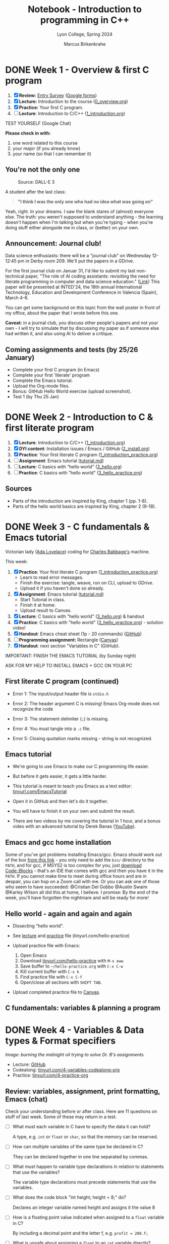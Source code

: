 #+TITLE: Notebook - Introduction to programming in C++
#+AUTHOR: Marcus Birkenkrahe
#+SUBTITLE: Lyon College, Spring 2024
#+STARTUP:overview hideblocks indent inlineimages
#+OPTIONS: toc:nil num:nil ^:nil
#+property: header-args:C :main yes :includes <stdio.h> :results output :noweb yes
#+property: header-args:R :results output :noweb yes :session *R* :exports both
* DONE Week 1 - Overview & first C program
#+attr_html: :width 400px
[[../img/cover.png]]

1. [X] *Review:* [[https://forms.gle/pAJgAXjgBzCAqcqY7][Entry Survey]] ([[https://docs.google.com/forms/d/1mXocjlwiBrzM9wQS819rQYttRWoSNIt5eN0OSDUMdJc/edit#settings][Google forms]])
2. [X] *Lecture:* Introduction to the course ([[file:0_overview.org][0_overview.org]])
3. [X] *Practice:* Your first C program.
4. [ ] *Lecture*: Introduction to C/C++ ([[file:1_introduction.org][1_introduction.org]])

TEST YOURSELF (Google Chat)

*Please check in with:*
1) one word related to this course
2) your major (if you already know)
3) your name (so that I can remember it)

** You're not the only one
#+ATTR_HTML: :WIDTH 400px:
#+CAPTION: Source: DALL-E 3
[[../img/no_idea_what_is_going_on.png]]

A student after the last class:
#+begin_quote
*"I think I was the only one who had no idea what was going on"*
#+end_quote

Yeah, right. In your dreams. I saw the blank stares of (almost)
everyone else. The truth: you weren't supposed to understand
anything - the learning doesn't happen when I'm talking but when
you're typing - when you're doing stuff either alongside me in class,
or (better) on your own.

** Announcement: Journal club!

Data science enthusiasts: there will be a "journal club" on Wednesday
12-12:45 pm in Derby room 209. We'll put the papers in a GDrive.

For the first journal club on Januar 31, I'd like to submit my last
non-technical paper, "The role of AI coding assistants: revisiting the
need for literate programming in computer and data science education."
([[https://drive.google.com/file/d/1OonJ1pesK2iRP3JDf4MoBRgg4NKk91yU/view?usp=sharing][Link]]) This paper will be presented at INTED'24, the 18th annual
International Technology, Education and Development Conference in
Valencia (Spain), March 4-6.

You can get some background on this topic from the wall poster in
front of my office, about the paper that I wrote before this one.
#+ATTR_HTML: :WIDTH 400px:
[[../img/MDPI_2023_BIRKENKRAHE_poster.pptx.png]]

*Caveat:* in a journal club, you discuss other people's papers and not
your own - I will try to simulate that by discussing my paper as if
someone else had written it, and also using AI to deliver a critique.

** Coming assignments and tests (by 25/26 January)

- Complete your first C program (in Emacs)
- Complete your first 'literate' program
- Complete the Emacs tutorial.
- Upload the Org-mode files.
- Bonus: GitHub Hello World exercise (upload screenshot).
- Test 1 (by Thu 25 Jan)

* DONE Week 2 - Introduction to C & first literate program
#+ATTR_HTML: :WIDTH 400px:
[[../img/first_test.png]]

1. [X] *Lecture*: Introduction to C/C++ ([[file:1_introduction.org][1_introduction.org]])
2. [X] *DYI content*: Installation issues / Emacs / GitHub ([[file:2_install.org][2_install.org]])
3. [X] *Practice*: Your first literate C program ([[file:1_introduction_practice.org][1_introduction_practice.org]])
4. [ ] *Assignment*: Emacs tutorial ([[https://github.com/birkenkrahe/org/blob/master/emacs/tutorial.md][tutorial.md]])
5. [ ] *Lecture*: C basics with "hello world" ([[file:3_hello.org][3_hello.org]])
6. [ ] *Practice*: C basics with "hello world" ([[file:3_hello_practice.org][3_hello_practice.org]])

** Sources

- Parts of the introduction are inspired by King, chapter 1 (pp. 1-8).
- Parts of the hello world basics are inspired by King, chapter 2 (9-18).

* DONE Week 3 - C fundamentals & Emacs tutorial
#+ATTR_HTML: :WIDTH 400px:
[[../img/adalovelace.png]]

Victorian lady ([[https://www.computerhistory.org/babbage/adalovelace/][Ada Lovelace]]) coding for [[https://www.computerhistory.org/babbage/charlesbabbage/][Charles Babbage's]] machine.

This week:
1. [X] *Practice*: Your first literate C program ([[file:1_introduction_practice.org][1_introduction_practice.org]])
   - Learn to read error messages.
   - Finish the exercise: tangle, weave, run on CLI, upload to GDrive.
   - Upload it if you haven't done so already.
2. [X] *Assignment*: Emacs tutorial ([[https://github.com/birkenkrahe/org/blob/master/emacs/tutorial.md][tutorial.md]])
   - Start Tutorial in class.
   - Finish it at home.
   - Upload result to Canvas.
3. [X] *Lecture*: C basics with "hello world" ([[file:3_hello.org][3_hello.org]]) & handout
4. [X] *Practice*: C basics with "hello world" ([[file:3_hello_practice.org][3_hello_practice.org]]) - solution video!
5. [X] *Handout*: Emacs cheat sheet (1p - 20 commands) ([[https://github.com/birkenkrahe/cc/blob/piHome/pdf/emacs.pdf][GitHub]])
6. [ ] *Programming assignment:* Rectangle ([[https://lyon.instructure.com/courses/2107/assignments/24410][Canvas]])
7. [X] *Handout*: next section "Variables in C" (GitHub).

IMPORTANT: FINISH THE EMACS TUTORIAL (by Sunday night)

ASK FOR MY HELP TO INSTALL EMACS + GCC ON YOUR PC

** First literate C program (continued)
#+ATTR_HTML: :WIDTH 400px:
[[../img/debugging.png]]

- Error 1: The input/output header file is =stdio.h=
  #+ATTR_HTML: :WIDTH 700px:
  [[../img/1_introduction_practice_error.png]]

- Error 2: The header argument C is missing! Emacs Org-mode does not recognize the code
  #+ATTR_HTML: :WIDTH 700px:
  [[../img/1_introduction_practice_error2.png]]

- Error 3: The statement delimiter (=;=) is missing.
  #+ATTR_HTML: :WIDTH 700px:
  [[../img/1_introduction_practice_error3.png]]

- Error 4: You must tangle into a ~.c~ file.
  #+ATTR_HTML: :WIDTH 700px:
  [[../img/1_introduction_practice_error4.png]]

- Error 5: Closing quotation marks missing - string is not recognized.
  #+ATTR_HTML: :WIDTH 700px:
  [[../img/1_introduction_practice_error5.png]]

** Emacs tutorial
#+ATTR_HTML: :WIDTH 600px:
[[../img/emacs_learning_curve.jpg]]

- We're going to use Emacs to make our C programming life easier.

- But before it gets easier, it gets a little harder.

- This tutorial is meant to teach you Emacs as a text editor:
  [[http://tinyurl.com/EmacsTutorial][tinyurl.com/EmacsTutorial]]

- Open it in GitHub and then let's do it together.

- You will have to finish it on your own and submit the result.

- There are two videos by me covering the tutorial in 1 hour, and a
  bonus video with an advanced tutorial by Derek Banas ([[https://www.youtube.com/playlist?list=PLwgb17bzeNyiUAM_PFME-IiNGvNIOficR][YouTube]]).

** Emacs and gcc home installation
#+ATTR_HTML: :WIDTH 400px:
[[../img/emacs_gcc_installation.png]]

Some of you've got problems installing Emacs/gcc. Emacs should work
out of the box [[https://mirror.fcix.net/gnu/emacs/windows/emacs-27/emacs-27.2-x86_64-installer.exe][from this link]] - you only need to add the =bin/=
directory to the =PATH=, and for gcc, if MSYS2 is too complex for you,
just [[https://www.codeblocks.org/][download Code::Blocks]] - that's an IDE that comes with gcc and
then you have it in the =PATH=. If you cannot make time to meet during
office hours and are in despair, you can hop on a Zoom call with
me. Or you can ask one of those who seem to have succeeded: @Cristian
Del Gobbo @Austin Swaim @Karley Wilson all did this at home, I
believe. I promise: By the end of the week, you'll have forgotten the
nightmare and will be ready for more!

** Hello world - again and again and again
[[../img/helloworld.png]]

- Dissecting "hello world".

- See [[https://github.com/birkenkrahe/cpp/blob/main/org/3_hello.org][lecture]] and [[https://raw.githubusercontent.com/birkenkrahe/cpp/main/org/3_hello_practice.org][practice]] file (tinyurl.com/hello-practice)

- Upload practice file with Emacs:
  1) Open Emacs
  2) Download [[http://tinyurl.com/hello-practice][tinyurl.com/hello-practice]] with ~M-x eww~
  3) Save buffer to ~~/hello-practice.org~ with ~C-x C-w~
  4) Kill current buffer with ~C-x k~
  5) Find practice file with ~C-x C-f~
  6) Open/close all sections with ~SHIFT TAB~.

- Upload completed practice file to [[https://lyon.instructure.com/courses/2107/assignments/23359][Canvas]].

** C fundamentals: variables & planning a program

* DONE Week 4 - Variables & Data types & Format specifiers
#+ATTR_HTML: :WIDTH 400px:
[[../img/midnight_oil.png]]

/Image: burning the midnight oil trying to solve Dr. B's assignments./

- Lecture: [[https://github.com/birkenkrahe/cpp/blob/main/org/4_variables.org][GitHub]]
- Codealong: [[http://tinyurl.com/4-variables-codealong-org][tinyurl.com/4-variables-codealong-org]]
- Practice: [[http://tinyurl.com/4-variables-practice-org][tinyurl.com/4-practice-org]]

** Review: variables, assignment, print formatting, Emacs (chat)

Check your understanding before or after class. Here are 11 questions
on stuff of last week. Some of these may return in a test.

- [ ] What must each variable in C have to specify the data it can hold?
  #+begin_notes
  A type, e.g. =int= or =float= or =char=, so that the memory can be reserved.
  #+end_notes
- [ ] How can multiple variables of the same type be declared in C?
  #+begin_notes
  They can be declared together in one line separated by commas.
  #+end_notes
- [ ] What must happen to variable type declarations in relation to
  statements that use the variables?
  #+begin_notes
  The variable type declarations must precede statements that use the
  variables.
  #+end_notes
- [ ] What does the code block "int height; height = 8;" do?
  #+begin_notes
  Declares an integer variable named height and assigns it the value 8
  #+end_notes
- [ ] How is a floating point value indicated when assigned to a =float=
  variable in C?
  #+begin_notes
  By including a decimal point and the letter f, e.g. ~profit = 200.f;~
  #+end_notes
- [ ] What is unsafe about assigning a =float= to an =int= variable directly?
  #+begin_notes
  Because it can lead to loss of precision, and the compiler won't warn you.
  #+end_notes
- [ ] What is the purpose of the =%d= format specifier in C?
  #+begin_notes
  To print an integer value.
  #+end_notes
- [ ] What is the minimal =printf= statement to print the number ~1~ as an integer?
  #+begin_src C :results output :main yes :includes <stdio.h>
    printf("%d",1); // printing 1 as an integer with %d formatter
    printf("\n");
    printf("%s","1"); // printing "1" as a string with %s formatter
    printf("\n");
    puts("1"); // printing "1" as a string with the puts() function
  #+end_src
- [ ] What do three dots =...= at the end of a line in Emacs Org-mode
  usually mean?
  #+begin_notes
  If on a headline, bullet point or code block header, the section,
  bullet item, or code block will open and close with TAB (toggle).
  #+end_notes
- [ ] How can you run an Emacs Org-mode code block?
  #+begin_notes
  With ~C-c C-c~ (CTRL + c CTRL +c)
  #+end_notes
- [ ] How can you copy, cut and paste in Emacs?
  #+begin_notes
  You can either use the preset keybindings to copy (~M-w~), cut (~C-w~),
  and paste (~C-y~), or you can switch to CUA-mode with (~M-x cua-mode~)
  and use Windows keybindings to copy (~C-c~), cut (~C-x~), and paste
  (~C-v~). In either case, you have to mark a region to work on (~C-SPC~).
  #+end_notes

** Program 1: rectangle properties (Canvas)
#+ATTR_HTML: :WIDTH 600px:
[[../img/programming_is_planning.png]]

- [[https://lyon.instructure.com/courses/2107/assignments/24410][See Canvas for the complete assignment]].

- *When writing programs, the writing comes last.*

- *Planning* the program comes first. This includes:
  1. Plan: Understanding what exactly is required.
  2. Pseudocode: Designing an algorithm with input/output.
  3. Process: Making a process diagram to illustrate the flow.
  4. Program: Coding in one or more languages.

- To illustrate this process see [[https://github.com/birkenkrahe/cpp/blob/main/org/assignments/sample.org][this "Hello, World!" sample]].

- I'll show you quickly how to create BPMN, flow and sequence diagrams
  at bpmn.io and mermaid.live.

** Bonus challenge: Fahrenheit to Celsius conversion (Canvas)
#+ATTR_HTML: :WIDTH 600px:
[[../img/programming_challenge.png]]

- Compute the temperature in degrees Celsius for a given temperature
  in degrees Fahrenheit.

- A complete solution includes:
  1. Plan (5 pt)
  2. Pseudocode (5 pt)
  3. Process (5 pt)
  4. Program (5 pt)

- Submit an Emacs Org-mode file with some or all of these aspects. Use
  Hello World sample file as a template if you like (e.g. to include
  images).

- For this bonus exercise, independence and diligence of execution is
  required and rewarded.

- You'll get my sample solution when you submit your solution.

* DONE Week 5 - Constants
#+attr_html: :width 400px
[[../img/solution_video.png]]

*Pure hack*: For those who'd like to see exercise 4 solved online:
[[http://tinyurl.com/4-practice-org][tinyurl.com/4-practice-org]] - [[https://youtu.be/9YsWCAa9GaQ][the video (37 min) is here]] - I added it
to the playlist for this course. No sound, just hacking.

Plan:
- [X] Lecture: Constants, naming, layout - tinyurl.com/5-codealong-org
- [X] Practice: tinyurl.com/5-practice-org

** Housekeeping

- [X] All lecture materials are in GitHub - you also received a paper
  copy of the script.
- Submit completed codealong and practice files by 23rd February in
  Canvas.
- [X] I will also grade all outstanding submissions & submit early
  alerts!
- [X] I will create and post solution videos for practice 5 (constants)
  and for the programming exercises.
- [ ] I will post next week's programming assignment (regular and
  bonus) over the long weekend.

** Quick review of the week

| *Concept/Code*        | *Example/Comment*          |
|---------------------+--------------------------|
| ~#define~ constants   | #define PI 3.14f         |
| ~const~ constants     | const float PI=3.14f;    |
| math library ~math.h~ | #include <math.h>        |
| naming conventions  | +10_times super-man+       |
|                     | times10  super_man       |
| program layout      | whitespace doesn't count |
|                     | except after keywords &  |
|                     | strings across lines     |

* DONE Week 6 - Printing with printf
#+attr_html: :width 400px:
[[../img/week_6.png]]

- [X] Pop quiz! (ungraded & anonymous)
- [X] Review test stats (data visualization)
- [X] Review programming assignments (feedback)
- [X] Review in-class practice files (feedback)
- [X] Code along lecture & practice: =printf=
- [ ] Code along lecture & practice: =scanf=

** First month of course: stats

- Test 1: overview of computers and programming
  #+attr_html: :width 400px:
  [[../img/test_1.png]]
  #participants = 21

  - Test 2: introduction to C/C++ and first literate program
  #+attr_html: :width 400px:
  [[../img/test_2.png]]
  #participants = 21

  - Test 3: Emacs, literate programming, and variables
  #+attr_html: :width 400px:
  [[../img/test_3.png]]
  #participants = 20

- Summary as boxplot for each test (R code:
  [[http://tinyurl.com/cpp-tests-sp24][tinyurl.com/cpp-tests-sp24]]):
  #+attr_html: :width 400px:
  [[../img/test_1-3_box.png]]

- What do you need to improve your test performance?

- Missed a deadline for a test? Complete it for 50% of the points.

** Assignments feedback
#+attr_html: :width 400px:
[[../img/feedback.png]]

- Overall, I'm impressed with your submissions and performance.
- Please read and consider my comments for improvement.
- Let me know early on if you're worried about your progress.

I apply the following *evaluation criteria*:
- Correctness and completeness of the code and the output.
- Clarity and organization of code comments and documentation within
  the Org-mode file.

** =printf= Practice

- Lecture script [[https://github.com/birkenkrahe/cpp/blob/main/org/6_printf.org][on GitHub]]
- Practice file: [[http://tinyurl.com/6-printf-org][tinyurl.com/6-printf-org]]
- Practice solution for both =printf= and =scanf= ([[https://github.com/birkenkrahe/cpp/blob/main/pdf/6_printf_scanf_practice_solutions.pdf][PDF]])
- Practice solution video ([[https://youtu.be/BTfTfoaUqVQ?si=B8hEkLOcTqQ05wgh][YouTube]])
- If you are done early, start the [[https://lyon.instructure.com/courses/2107/assignments/25268][programming assignment]]!

* DONE Week 7 - Scanning with scanf
#+attr_html: :width 400px:
[[../img/week_7.webp]]

- [X] Deadline: Mastering =printf= is [[https://lyon.instructure.com/courses/2107/assignments/25268][due Wednesday]]!
- [X] Test 4 (=printf= and =scanf= coming end of this week)!
- [X] Code along lecture & practice: =scanf=
- [ ] Code along lecture & practice: C operators

** DONE Fast Fun Review: =printf=

1) What's the general format of the =printf= function?
   #+begin_example C
     printf ( {String} , {Variables} ) ; // String with format specifiers
   #+end_example

   #+begin_src C :main yes :includes <stdio.h> :results output :exports both :noweb yes
     int i = 3;
     //printf("I've got %d", i, "dogs\n");
     printf("I've got %d", i); printf(" dogs\n");
   #+end_src

   #+RESULTS:
   : I've got 3 dogs

2) What's the general format of the format specifier?
   #+begin_example C
     printf ( " %m.pX ", {Variable} );
   #+end_example

   #+begin_src C
     printf ("....|....|....|\n");
     printf ("%-10.5d.\n", 10 ); // integer, 10 fields left, precision 5
     printf (".%10.5f ", 10. ); // float, 10 fields right, precision 5
   #+end_src

   #+RESULTS:
   : ....|....|....|
   : 00010     .
   : .  10.00000

3) How can you display ~10,000~ in scientific format (E-notation)?
   #+begin_src C :main yes :includes <stdio.h> :results output :exports both :noweb yes
     printf("10,000 in E-notation: %e\n", 10000); // warning! 0 output
     printf("10,000 in E-notation: %e\n", 10000.f); // precision issue
     printf("10,000 in E-notation: %.e\n", 10000.f); // picture perfect!
   #+end_src

   #+RESULTS:
   : 10,000 in E-notation: 0.000000e+00
   : 10,000 in E-notation: 1.000000e+04
   : 10,000 in E-notation: 1e+04

4) What's the specialty of the =%g= format specifier?
   #+begin_quote
   - =%g= handles floating-point numbers
   - =%g= automatically selects =%d= or =%f=
   - the case affects the symbol used (=%G= leads to ~E)~
   #+end_quote

   #+begin_src C :main yes :includes <stdio.h> :results output :exports both :noweb yes
     printf("Integer: %g\n", 1000); // %g needs a floating-point number
     printf("Integer: %g\n", 1000.); // %g picks integer format
     printf("Integer: %g\n", 1000000.); // %g picks floating-point format
   #+end_src

   #+RESULTS:
   : Integer: 0
   : Integer: 1000
   : Integer: 1e+06

5) How many numbers can you print in one single =printf= statement?
   #+begin_quote
   As many as you like.
   #+end_quote

   #+begin_src C :main yes :includes <stdio.h> :results output :exports both :noweb yes
     printf("%d\n%f-%.3f\n%g\n%.2e\n%G\n(etc.)\n",
            100,10.,100.,1000.,1000.,1000000.);
   #+end_src

   #+RESULTS:
   : 100
   : 10.000000-100.000
   : 1000
   : 1.00e+03
   : 1E+06
   : (etc.)

** DONE Fast Fun Review: =scanf=

1) What is the general format of the =scanf= argument if the input is just numbers?
   #+begin_example C
     scanf( "{format specifiers}", {reference variables} );
   #+end_example
   #+begin_example
     scanf("%d%f", &i, &x);  // i is integer, x is floating-point variable
   #+end_example
2) What if the input has another form? E.g. a phone number: (870) 307-754
   #+begin_src bash
     echo "(870) 307-7254" > input   # create a file called `input`
     cat input  # checks content of file
   #+end_src

   #+RESULTS:
   : (870) 307-7254

   #+begin_src C :cmdline < input
     int i,j,k;  // declare variables
     scanf("(%d)%d-%d", &i, &j, &k);  // scan exactly in input format
     printf("%d/%d/%d\n", i, j, k);   // print in any format you like
   #+end_src

   #+RESULTS:
   : 870/307/7254
3) How can you get input into a code block?
   #+begin_quote
   With the header argument `cmdline` and the input file `input`:

   #+begin_src C :cmdline < input
   #+end_quote
4) How can you create an input file with numbers from a code block?
   #+begin_quote
   To insert numbers into a file ~input~, enter in a =bash= block:

   #+begin_src bash
     =echo= "1 2 3" > ~input~  # redirect intput into file `input`
   #+end_src
   #+end_quote
5) What do these commands mean: ~ls -l~ and ~cat~ and where do they
   come from?
   #+begin_quote
   They are Linux shell commands that manipulate the file system:
   - ~ls -l~ prints a long listing of all files in the current directory
   - ~echo~ prints anything that follows to the screen
   - ~echo [stuff] > file~ writes `[stuff]` to ~file~
   #+end_quote
6) How can you open a =bash= shell inside Emacs?
   #+begin_quote
   With ~M-x eshell~ - the Emacs shell simulates a Linux shell.
   #+end_quote
   Alternatively, create a `bash` code block:
   #+begin_src bash :results output
     ls -l
   #+end_src

   #+RESULTS:
   #+begin_example
   total 308
   -rw-rw-r-- 1 marcus marcus 16077 Feb  9 07:12 0_overview.org
   -rw-rw-r-- 1 marcus marcus  2775 Feb  9 07:12 0_overview_practice.org
   -rw-rw-r-- 1 marcus marcus 22333 Feb  9 07:12 1_introduction.org
   -rw-rw-r-- 1 marcus marcus  1306 Feb  9 07:12 1_introduction_practice_errors.org
   -rw-rw-r-- 1 marcus marcus  4111 Feb  9 07:12 1_introduction_practice.org
   -rw-rw-r-- 1 marcus marcus 24084 Feb  9 07:12 2_install.org
   -rw-rw-r-- 1 marcus marcus 12007 Feb  9 07:12 3_hello.org
   -rw-rw-r-- 1 marcus marcus  3901 Feb  9 07:12 3_hello_practice.org
   -rw-rw-r-- 1 marcus marcus  3050 Feb  9 07:12 4_variables.C
   -rw-rw-r-- 1 marcus marcus  5605 Feb  9 07:12 4_variables_codealong.org
   -rw-rw-r-- 1 marcus marcus 18194 Feb  9 07:12 4_variables.org
   -rw-rw-r-- 1 marcus marcus  5499 Feb  9 07:12 4_variables_practice.org
   -rw-rw-r-- 1 marcus marcus  6998 Feb 14 10:41 5_constants_codealong.org
   -rw-rw-r-- 1 marcus marcus 22309 Feb 13 22:44 5_constants.org
   -rw-rw-r-- 1 marcus marcus  6016 Feb 16 09:33 5_constants_practice.org
   -rw-rw-r-- 1 marcus marcus  4374 Feb 25 16:59 6_printf.org
   -rw-rw-r-- 1 marcus marcus  2314 Feb 25 11:11 6_printf_practice.org
   -rw-rw-r-- 1 marcus marcus  8180 Feb 26 13:07 7_scanf.org
   -rw-rw-r-- 1 marcus marcus  4525 Feb 28 08:17 7_scanf_practice.org
   drwxrwxr-x 2 marcus marcus  4096 Feb 22 22:52 assignments
   -rw-rw-r-- 1 marcus marcus     1 Feb 27 22:54 empty
   -rw-rw-r-- 1 marcus marcus  3689 Feb  9 07:12 helloEmacs.org
   -rw-rw-r-- 1 marcus marcus    15 Feb 28 09:04 input
   -rw-rw-r-- 1 marcus marcus    17 Feb 25 23:37 input2
   -rwxrwxr-x 1 marcus marcus 16056 Feb 26 13:04 io
   -rw-rw-r-- 1 marcus marcus   158 Feb 26 09:45 io.c
   -rw-rw-r-- 1 marcus marcus    18 Feb 25 23:23 io_scanf_input
   -rw-rw-r-- 1 marcus marcus 23393 Feb 28 09:08 notebook.org
   -rw-rw-r-- 1 marcus marcus   547 Feb  9 15:18 officehours.org
   -rwxrwxr-x 1 marcus marcus 16056 Feb 26 09:47 scanf
   -rw-rw-r-- 1 marcus marcus  8695 Feb  9 07:12 syllabus.org
   -rw-rw-r-- 1 marcus marcus  2847 Feb 20 21:42 tests.org
   #+end_example

** TODO How does =scanf= work?

1) If the format string for =scanf= is ="%d/%d"=, what input is expected?
   #+begin_quote
   - Two variable references, ~&i~ and ~&j~.
   - Input in the format ~i/j~.
   #+end_quote

2) If the format string for =scanf= is ="%d/%d"=, which of these two input
   versions works and why: ~•5•/•96~ and ~•5/•96~ ?
   #+begin_src bash :results silent
     echo " 5 / 96 " > input1   # put string into file input1
     echo " 5/ 96 "  > input2   # put string into file input2
   #+end_src

   #+begin_src C :cmdline <input1
     int i=10, j=20;                // declare

     scanf("%d/%d", &i, &j);        // scan - overwrite i, j

     printf("Input: %d/%d\n",i,j);  // print
   #+end_src

   #+RESULTS:
   : Input: 5/20

   #+begin_src C :cmdline <input2
     int i=10, j=20;                // declare

     scanf("%d/%d", &i, &j);        // scan - overwrite i, j

     printf("Input: %d/%d\n",i,j);  // print
   #+end_src

   #+RESULTS:
   : Input: 5/96

   #+begin_quote
   ~•5•/•96~ - =scanf= reads ~5~ and expects ~/~ immediately but it gets a
   white space instead. It aborts, and never overwrites ~j~.

   ~•5/•96~ - =scanf= reads ~5~ and ~/~ then ~96~ as expected (any number of
   whitespaces after the ~/~ are ignored, and finishes.
   #+end_quote

* DONE Week 8 - C operators
#+attr_html: :width 400px:
[[../img/week_8.webp]]

- [X] Test 4 available / assignments / grading
- [X] Review: =scanf= (bonus exercise in class)
- [X] Code along lecture: C operators

** Test 4 available (deadline Tuesday!)/assignments/grading

/[This was an announcement on [[https://lyon.instructure.com/courses/2107/discussion_topics/10013][Canvas]] and in the [[https://chat.google.com/room/AAAAIk8SqZE/WnkvTa3IkD0/WnkvTa3IkD0?cls=10][chat]]]/

- There's a new [[https://lyon.instructure.com/courses/2107/assignments/22433][test available]] for you to complete by Tuesday 5th
  March. You've got 45 minutes for 15 questions, which should be
  plenty: take your time with it! I'll open the correct answers after
  the deadline.
- I have extended the deadline for the [[https://lyon.instructure.com/courses/2107/assignments/25363][`Mastering scanf]]` programming
  assignment to Friday, 8th March. See my remarks on submission below.
- The upload of the in-class [[https://lyon.instructure.com/courses/2107/assignments/25543][scanf practice file]] is also due Friday
  8th March. There are new videos available in the course [[https://www.youtube.com/playlist?list=PLwgb17bzeNyg7P7LCIpKxBun95Eb_PK4O][playlist]] on
  YouTube.
- Your grade does currently not reflect the bonuses. To do this will
  require some Canvas adjustments behind the scenes. I will do that on
  Wednesday by 12 pm.
- Quite a few of you got messages from me (check them!) to submit
  corrected files for full or for half points. Do it!

Org-mode Submissions: I wasn't too impressed with what most of you
submitted for the `[[https://lyon.instructure.com/courses/2107/assignments/25268][Mastering printf]]` assignment. Please check out my
sample solution file to see how it should've looked like: you can look
at the GitHub [[https://github.com/birkenkrahe/cpp/blob/main/org/assignments/mastering_printf_solution.org][Markdown version]], the [[https://github.com/birkenkrahe/cpp/blob/main/pdf/Mastering%20printf%20in%20C%20-%20Sample%20Solution.pdf][PDF version]], or the [[https://raw.githubusercontent.com/birkenkrahe/cpp/main/org/assignments/mastering_printf_solution.org][Emacs Org-mode
version]] (with visible metadata). You can also look at any of the
practice files to see how it's done.

Here's the rub: coding as such is simple, these programs are almost
trivial. They're only a challenge to you (and to the AI) if you submit
yourself to the discipline of literate programming. This means taking
documentation, planning and reflection seriously and using Org-mode as
an interactive notebook. While in the world of Python and R everyone
does that, it's rare in the world of C and C++ (though this is where
it was born - the first literate program was an [[http://www.literateprogramming.com/adventure.pdf][adventure game]] written
in C).

** A little practical review of =scanf=

1) Open Emacs

2) Create a new file ~scanf_review.org~

3) Add metadata at the top of your file:
   #+begin_example
   #+PROPERTY: header-args:C :tangle scanf.c :main yes :includes <stdio.h>
   #+end_example

4) Refresh local setup: run ~#+PROPERTY~ line with ~C-c C-c~

5) Create C code block with ~<s~

6) In the block, write the following code:
   1. ask to input an integer with =puts=
   2. scan an integer value ~i~
   3. print the scanned value

7) Tangle the code block to a source code file ~scanf.c~ with ~C-c C-v t~

8) Open an Emacs shell with ~M-x eshell~

9) Compile ~scanf.c~ into an executable file ~scanf~

10) Run ~scanf~ with the input ~100~.

#+begin_quote
You can upload a screenshot of your ~scanf_review.org~ and ~*eshell*~
buffers including the compilation, the execution and the result to
Canvas for bonus points.

- The result should look [[http://tinyurl.com/scanf-review][like this]] (screenshot).
- [[https://youtu.be/hGwIz5symtg][Here is a (silent) video]] showing the whole exercise.
#+end_quote

** Review of test 4 - and an appeal to reason
#+attr_html: :width 700px:
[[../img/test_4.png]]

/Figure: Canvas report for test 4 (Mar 5, 11:30 pm)/

- You're still not using the available time: *45 min for 15* questions!
- Improve your mastery of C by *repeating* the tests until you have 100%.
- If your test scores could have been better, write the *final exam*.
- All final exam questions are *known* to you from the tests!

Let's go through the test questions!

Demo for one of the questions:
#+begin_src C
  printf("\"Hello there\" \n");
  printf("Hello there\    \n");
  printf("\\Hello there\\ \n");
  printf("Hello there    \n");
  printf("\"");
#+end_src

#+RESULTS:
: "Hello there"
: Hello there
: \Hello there\
: Hello there
: "

** Remedial logic
*** What is an argument?

Let's watch Monty Python's "[[https://youtu.be/KwsGuZg9EP4?si=uTfoSjsx-YO9E149][Argument Clinic]]" for an example of what's
an argument and what's not.

- So what's an argument?
  #+begin_quote
  An argument is a sequence of *statements* aimed at demonstrating the
  *truth* of an *assertion*.
  #+end_quote
- Example:
  #+begin_quote
  "IF the bell rings, OR the flag drops, THEN the race is over."
  #+end_quote
  #+begin_example
           P          OR         Q       =>        R
  #+end_example
  #+begin_src C
    int P = 0; // 1: bell has rung, 0: bell has not rung
    int Q = 0; // 0: flag has dropped, 0: flag has not dropped
    if (P || Q) {  // check condition P OR Q
      printf("The race is over! (R = %d)\n", P||Q);
     } else {
      printf("The race is not over! (R = %d)\n", P||Q);
     }
  #+end_src

  #+RESULTS:
  : The race is not over! (R = 0)

- Therefore:
  #+begin_quote
  "IF the race is NOT over, THEN the bell has NOT rung, and the flag has NOT dropped.
  #+end_quote
#+begin_example
              NOT R          =>         NOT P           AND           NOT Q
#+end_example
- Mathematical notation:
  $ P \vee Q \Rightarrow R$ and  $\not R \Rightarrow \not P \land \not Q $
- Another example
  #+attr_html: :width 400px:
  [[../img/argument2.png]]

*** What is a statement?
- Definition
  #+begin_quote
  A statement (or proposition) is a sentence that is true or false but
  not both.
  #+end_quote
- Examples: statement or not?
  #+begin_quote
  x + 2 = 4
  #+end_quote


#+begin_quote
2 + 2 = 4
#+end_quote
#+begin_quote
"I feel blue."
#+end_quote
#+begin_quote
"It is raining right now."
#+end_quote

*** Coming bonus assignments: prove De Morgan's Laws in C
#+attr_html: :width 300px:
[[../img/demorgan1.png]]
#+attr_html: :width 300px:
[[../img/demorgan2.png]]

** Review: C operators

1) "You're the man": heuristic or algorithm or neither?
   #+begin_quote
   Neither - statement that could be part of an algorithm but only
   after quantifying "the man".
   #+end_quote
2) "Type twice CTRL + c": heuristic or algorithm or neither?
   #+begin_quote
   Algorithm - input instruction that a machine could carry out.
   #+end_quote
3) "To print a number, use the =print= function"
   #+begin_quote
   Heuristic - instruction that requires additional information
   (e.g. which language?)
   #+end_quote
4) Useful tools when designing an algorithm?
   #+begin_quote
   - Pseudocode (algorithm without syntax, includes input and output)
   - Visual modeling with diagrams (UML, BPMN, flow chart diagram)
   #+end_quote
5) Can you name at least one operator in each category?
   1) Arithmetic
   2) Conditional (Relational/Equality)
   3) Logical
   4) Assignment
   5) Increment/decrement
   #+begin_quote
   1) Arithmetic: =1+1=
   2) Conditional: =a==b=
   3) Logical: =a && b=
   4) Assignment: =i = 1=
   5) Increment/decrement: =++i=
   #+end_quote

* DONE Week 9 - C Operators practice / pseudocode
#+attr_html: :width 400px:
[[../img/collaboration.png]]

** New bonus exercise: prove De Morgan's laws using C ([[https://lyon.instructure.com/courses/2107/assignments/26177][Canvas]])
** Test 4 (C operators) will be available soon - Tips
#+attr_html: :width 600px:
[[../img/test_1-4_box.png]]

/Figure: test results lately haven't been exactly stellar ([[https://github.com/birkenkrahe/cpp/blob/main/org/tests.org][R code]])./

- Use the review sessions in this file ([[https://github.com/birkenkrahe/cpp/blob/main/org/notebook.org][notebook.org]])
- Check out the [[https://github.com/birkenkrahe/cpp/tree/main/org][practice files]] (do you still understand them?)
- Everything is in [[https://github.com/birkenkrahe/cpp][GitHub]], rendered beautifully for you!
- If you test code, use the graphical Emacs rather than ~-nw~

** Housekeeping

Alas, most of you need to resubmit your last assignments!

*** What are Org-mode metadata?

Org-mode metadata like: =#AUTHOR:= at the top of the file, or
=#+BEGIN_SRC C= at the start of a code block, or =#+PROPERTY:= are
interpreted by Emacs. Therefore:

- ~#+HONOR:~ is not a thing - metadata aren't arbitrary:

- Do write ~(pledged)~ next to your name in the ~#+AUTHOR:~ line

*** What's a literate program?

It's an Org-mode file that reads like a notebook, with: metadata,
process documentation, code, output, references etc.

It's not an arbitrary, unnecessarily complicated file format for
(uncommented) C source files.

Literate programs tangle into (compilable) source code and (printable)
documentation because programs should be for humans not machines.

*No documentation* in a literate program is not a thing: if you use
advanced concepts like arrays[fn:1], decaying pointers[fn:2], or
pointer arithmetic[fn:3]. I need to be reassured that you know what
you're doing (and not just the AI). You can only use advanced concepts
like these if you can explain them to me (and in your submission)!

If you forgot (or never knew) what I mean by "documentation", check
out my video "Your first literate C program with Emacs and Org-mode":
screenshot from 17'33'':
#+attr_html: :width 600px:
[[../img/litprog.png]]

*** What is ~//~?

Documentation is not source code: ~//~ is for inline comments in C or
C++ source code, and has no meaning in normal text.

*** What should you submit?

Do append your solutions as a *new section* ~* Solution~ to the problem
file. If you don't have a problem file, create one and put a short
version of the problem in there - for your own reference!

*** Once you've got 0 points on an assignment, is all lost?

No! You can *resubmit* after fixing your errors for full points. I will
not *remind* you individually anymore - just resubmit! If you did not
even submit in the first place, you can resubmit for 50% of the points.

*** If you have no idea what to do - should you give up?

If you're clueless how to solve a problem, *ask for hints*! To begin
with: There are *examples* for all assignments in the practice files.

*** Can you work on assignments together?

Working on assignments together is fine but make sure that you can
solve these simple problems on your own, too. Example phone
conversion: you can arrive at one solution, but then run and test your
personal submission with different phone numbers.

*** How will you know what the correct solution is?

You'll get my sample solutions after all is done. In fact, for past
problems, the solutions for past problems are already in GitHub (as
PDF files, so you still have to get the literate programs right).

** Review C operators

1) What are the basic Boolean operators in C?
   #+begin_example
    NOT  AND  OR
    \not     \land    \lor   (math)
    !     &&   ||  (C)
   #+end_example
2) What's a postfix operator in C?
   #+begin_quote
   Example: =i--= stands for i = i - 1
   #+end_quote
3) What's the difference between =++k= and =k++= if k = 2?
   #+begin_src C
     int k = 2;
     printf("%d\n",++k); // k = k + 1 then print k
     k = 2;
     printf("%d\n",k++); // print k then k = k + 1
   #+end_src

   #+RESULTS:
   : 3
   : 2
4) In which order are =++k=, =k--= and =k+== executed?
   #+begin_src C
     int k = 2, l = 2, m = 2;
     printf("%d\n", ++k); // add 1 from left then print result
     printf("%d\n", l--); // evaluate from left (don't print result)
     printf("%d\n", m+=2); // add two from right: m = m + 2 then print
   #+end_src

   #+RESULTS:
   : 3
   : 2
   : 4
5) What is =!(!1)=?
   #+begin_src C
     if(!(!1)) {
       puts("!(!1) is TRUE");
      } else {
       puts("!(!1) is FALSE");
      }
   #+end_src

   #+RESULTS:
   : !(!1) is TRUE
6) How can you check if ~NOT i~ is equal to ~j~ for ~i=10~ and ~j=0~?
   #+begin_src C
     int i=10, j=0;
     printf("%d\n", !i == j); // Check if NOT i is equal to j

     // i = 10 = TRUE => !i = !10 = !TRUE = FALSE
     // j = 0 = FALSE => i == j <=> FALSE == FALSE => TRUE = 1
   #+end_src

   #+RESULTS:
   : 1

- Let's practice: [[http://tinyurl.com/8-operators-org][tinyurl.com/8-operators-org]]
- Finish at home and submit completed file to [[https://lyon.instructure.com/courses/2107/assignments/26094][Canvas]] (by 3/25)

** Monthly review:

- Printing and scanning in C [same in all high level languages]

- Using operators in C [ same in all high level languages]

- If you know another language (like Python): recreate an assignment!

- Assignments: foundational - arithmetic, printing, scanning, logic

- Tests: up, down, up, down, ...?
  #+attr_html: :width 400px:
  [[../img/test_1-3_box.png]]

  [Check out the code in R: [[http://tinyurl.com/cpp-tests-sp24][tinyurl.com/cpp-tests-sp24]]]

- Bonus content (Chat):
  + [[https://chat.google.com/room/AAAAIk8SqZE/jOmKaX-joqE/jOmKaX-joqE?cls=10][Emacs and literate programming (interactive computing)]]
  + [[https://chat.google.com/room/AAAAIk8SqZE/o1y4mRt3pzM/o1y4mRt3pzM?cls=10][Reasons to memorize rules and code when learning how to code]]
  + [[https://chat.google.com/room/AAAAIk8SqZE/B2JovZaYTic/B2JovZaYTic?cls=10][Advice from the creator of the Python language (written in C)]]
  + [[https://chat.google.com/room/AAAAIk8SqZE/qTNZ171uFqo/qTNZ171uFqo?cls=10][Opinion: can older people learn math? Can younger people?]]
  + [[https://chat.google.com/room/AAAAIk8SqZE/x9cfkOCBJpw/x9cfkOCBJpw?cls=10][Best screencast recorder "simplescreenrecorder" on Linux]]
  + [[https://www.youtube.com/playlist?list=PLwgb17bzeNygGtpZE_8gaWELZPbxfbUiO][Tutorial videos for all (in-class) practice assignments]]
  + [[https://chat.google.com/room/AAAAIk8SqZE/fp53pnK30xs/fp53pnK30xs?cls=10][How to get started with Linux on Windows (WSL)]]
  + [[https://chat.google.com/room/AAAAIk8SqZE/FgWGE4AC1MQ/FgWGE4AC1MQ?cls=10][How to solve it - heuristic problem solving with Pólya.]]

* DONE Week 10 - Process models / Selection statements (if/else)
#+attr_html: :width 400px:
[[../img/week_10.png]]

- Don't forget to upload missing files and bonus assignments.
- There is no class on Friday because of Easter.
- April 5-8 is probably also going to be a long weekend.
- I will record a couple of sessions for you to watch and code along.
- Test 5 is due next Sunday - topic: C operators.
- Home assignments and bonus assignments will be available.
- This week: BPMN process diagrams from pseudocode, =if= and =switch=

* DONE Week 11 - Conditional statements (if...else,switch)
#+attr_html: :width 400px:
#+caption: Easter picture with hackers
[[../img/he_is_risen.jpg]]

- [X] Many of you lost points for lacking documentation:
  1) For full points, resubmit your files with documentation
  2) Documentation not in the code blocks but outside of them

- [X] Made videos for the BPMN exercises (models from pseudocode)

- This week: =if=, =else=, =switch=, & starting with loops (=while=, =do=, =for=)


* Week 12 - Loops - =do ... =while= and =for=
#+attr_html: :width 400px:
[[../img/booking.png]]

*Book appointments with me now!* Especially if you're thinking about
computer and/or data science! Link: [[http://tinyurl.com/booking-fall24][tinyurl.com/booking-fall24]]

*This week:* we finish loops and start with arrays, our first
"interesting" data structures (data without structure = mess)

** Test 6 available until Sunday, April 14

- *New test available* until April 14: Pseudocode, BPMN, selection:
  deadline Sunday April 14, 11:59 pm. 25 questions, 45 minutes:
  + models, pseudocode and BPMN
  + nested and stacked =if= selection statements
  + case selection with =switch=

** Teaching demonstration Wednesday 4 pm in Derby 016

- *Candidate talk:* Wednesday, 10 April at 4 pm in Derby 016
  #+attr_html: :width 200px:
  [[../img/wenhui.png]]

** Fall'24: Data Structures (CSC 240) - Spring'25: Algorithms (CSC 265)

- *Upcoming:* CSC 240 Data Structures with C++ (follow-up course). Adds
  object-orientation, linked lists, stacks, queues, trees, and
  graphs. In every other way like this course: interactive, inspiring,
  and occasionally irritating! Emacs & Org-mode & C++ & Python & Java.
  #+attr_html: :width 200px:
  [[../img/csc240-fall24.png]]

** DONE Review: =while= summing a series of numbers

User enters a series of numbers and wants them summed up.

- Can you remember the pseudocode to solve this problem?
  #+begin_quote
  1. data
  2. input
  3. processing
  4. output
  #+end_quote
  #+begin_example
  // Algorithm: sum a series of integers
  Input: a sequence of integers ending with zero
  Output: the sum of the sequence of integers

  Begin:
     // declare and initialize variables `n` (integer) and `sum`

     // ask for and scan first integer

     // begin loop while scanned integer non-zero
        // add new integer to sum
        // scan integer
     // end loop

     // print result: the sum
  #+end_example

- Could you write the program?
  #+begin_quote
  1. tangle
  2. =stdio.h=
  3. =main=
  4. =int=
  5. =puts=
  6. =scanf=
  7. =while=
  8. ~!=~ ~+=~
  9. =printf=
  10. =return=
  #+end_quote
  #+begin_src C :tangle sum.c
    // declare and initialize variables `n` (integer) and `sum`
    long int n, sum = 0;

    // ask for and scan first integer
    puts("Enter integers separated by space, finish with 0:");
    scanf("%ld",&n);
    // begin loop while scanned integer non-zero
    while ( n != 0 ) {
      // add new integer to sum
      sum += n;
      // scan integer
      scanf("%ld",&n);
     }    // end loop

    // print result: the sum
    printf("\nSum = %ld\n",sum);
  #+end_src

- Recall:
  #+begin_quote
  1. =while= tests a condition to enter the loop body.
  2. If the condition is false (=0=), the body is never entered.
  3. You have to modify the outcome to leave the body (or =break= out)
  #+end_quote


** TODO Review: counting with =while= and with =do= ... =while=

1) Open the practice file to the section "Limits and =top=".

2) Create a code block and (without peeking) write a =do= ... =while= loop
   for two variables ~i=10~ and ~count=0~: inside the loop, ~i~ should count
   down, and ~count~ should count up until ~i~ is zero. After the loop,
   print the final ~count~.

   Pseudocode:
   #+begin_example C
   // initialize i = 10 and count = 0
   do {
      increase i by one
      decrease count by one
      } check if i > 0
   // print count
   #+end_example

   Solution:
   #+begin_src C
     int i = 10, count = 0;
     do {
       i--;
       count++;
      } while (i > 0);
     printf("%d",count);
   #+end_src

   #+RESULTS:
   : 10

3) Now run the loop for the three initial values (~count = 0~):

   1. ~i = 2147483647~

   2. ~i = 2147483648~

   3. ~i = 2147483649~

   Solution:
   #+begin_src C
     int i = 2147483647;
     int count = 0;
     do {
       i--;
       count++;
      } while (i > 0);
     printf("%d",count);
   #+end_src

4) How can you fix this?
   #+begin_quote
   Answer: change =int= to =long int= and =%d= to =%ld.=
   #+end_quote

5) A solution with our next two structures, =for= loops and arrays:
   #+begin_src C
     long int limit[] = {2147483647,2147483648,2147483649}; // array of 3 elements
     long int count[] = {0};  // empty array

     for (int i = 0; i < 3; i++) {   // `for` loop over array elements
       do {            
         limit[i]--;    // count down
         count[i]++;          // count up
       } while (limit[i] > 0);    // check if array element is non-zero
       printf("%ld ",count[i]);   // print final count
      }
   #+end_src

6) These loops take long enough that you can see how the CPUs are
   stressed with the =top= command (Linux only - in Windows, try
   =ctrl + shift + esc=).
   #+attr_html: :width 600px:
   [[../img/top.png]]

Over the weekend, I'll publish a couple of easy loop exercises.

* Week 13 - Arrays
* Week 14 - Functions
* Week 15 - Pointers
* Week 16 - From C to C++

* Footnotes

[fn:1]An "array" is a C data structure that can hold more than one
number or character, e.g. ~int phone[9]~ can hole 10 integers. Example:
#+begin_src C
  int phone[3]={870,424,5678};
  printf("(%d) %d-%d\n",phone[0],phone[1],phone[2]);
#+end_src

#+RESULTS:
: (870) 424-5678

[fn:2]In C, an array "decays" to a pointer to its first element.
E.g. ~phone~ is equivalent to ~&phone[0]~: both represent the address of
the first element in the ~phone[]~ array:
#+begin_src C
  int phone[3]={870,424,5678};
  printf("%p references %d\n",&phone[0], *phone);
#+end_src

#+RESULTS:
: 0x7ffecb90ec4c references 870

[fn:3]When you perform "pointer arithmetic" you adjust the pointer by
that many elements of the type the pointer points to. Example: ~phone+2~
#+begin_src C
  int phone[3]={870,424,5678};

  // pointer values = addresses of phone[0] and phone[1]
  printf("%p %p\n", phone, phone + 1 );
  // dereferenced values of phone[0]1 and phone[1]
  printf("%d %d\n", *phone, *(phone + 1));
  // addresses = references to phone[0] and phone[1]
  printf("%p %p\n", &phone[0], &phone[1]);
#+end_src

#+RESULTS:
: 0x7ffe8741495c 0x7ffe87414960
: 870 424
: 0x7ffe8741495c 0x7ffe87414960
